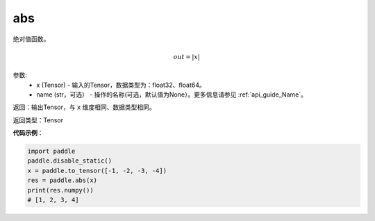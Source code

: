 .. _cn_api_fluid_layers_abs:

abs
-------------------------------

.. py:function:: paddle.fluid.layers.abs(x, name=None)




绝对值函数。

.. math::
    out = |x|

参数:
    - x (Tensor) - 输入的Tensor，数据类型为：float32、float64。
    - name (str，可选） - 操作的名称(可选，默认值为None）。更多信息请参见 :ref:`api_guide_Name`。

返回：输出Tensor，与 ``x`` 维度相同、数据类型相同。

返回类型：Tensor

**代码示例**：

.. code-block:: python

        import paddle
        paddle.disable_static()
        x = paddle.to_tensor([-1, -2, -3, -4])
        res = paddle.abs(x)
        print(res.numpy())
        # [1, 2, 3, 4]
